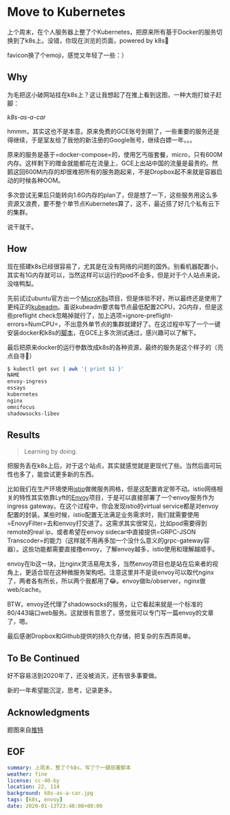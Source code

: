 #+OPTIONS: toc:nil
* Move to Kubernetes
上个周末，在个人服务器上整了个Kubernetes，把原来所有基于Docker的服务切换到了k8s上。没错，你现在浏览的页面，powered by k8s😬

favicon换了个emoji，感觉又年轻了一些：）

** Why
为毛把这小破网站挂在k8s上？这让我想起了在推上看到这图，一种大炮打蚊子赶脚：

[[k8s-as-a-car.jpg][k8s-as-a-car]]

hmmm，其实这也不是本意。原来免费的GCE账号到期了，一些重要的服务还是得继续，于是室友给了我他的新注册的Google账号，继续白嫖一年。。。

原来的服务是基于=docker-compose=的，使用乞丐版套餐，micro，只有600M内存。这样剩下的赠金就能都花在流量上，GCE上出站中国的流量是最贵的。然鹅这回600M内存的却很难把所有的服务跑起来，不是Dropbox起不来就是容器启动的时候各种OOM。

多次尝试无果后只能转向1.6G内存的plan了，但是想了一下，这些服务用这么多资源又浪费，要不整个单节点Kubernetes算了，这不，最近搭了好几个私有云下的集群。

说干就干。
** How
现在搭建k8s已经很容易了，尤其是在没有网络的问题的国外。别看机器配置小，其实有1G内存就可以，当然这样可以运行的pod不会多，但是对于个人站点来说，没啥鸭梨。

先前试过ubuntu官方出一个[[https://microk8s.io/][MicroK8s]]项目，但是体验不好，所以最终还是使用了更纯正的[[https://kubernetes.io/docs/setup/production-environment/tools/kubeadm/][kubeadm]]。虽说kubeadm要求每节点最低配置2CPU，2G内存，但是这些preflight check忽略掉就行了，加上选项=ignore-preflight-errors=NumCPU=，不出意外单节点的集群就建好了。在这过程中写了一个一键安装docker和k8s的[[https://gist.github.com/longkai/e1f57d5612e86957e5b5c51f120c5a95][脚本]]，在GCE上多次测试通过，感兴趣可以了解下。

最后把原来docker的运行参数改成k8s的各种资源，最终的服务是这个样子的（亮点自寻👻）

#+begin_src sh
$ kubectl get svc | awk '{ print $1 }'
NAME
envoy-ingress
essays
kubernetes
nginx
omnifocus
shadowsocks-libev
#+end_src
** Results
#+begin_quote
Learning by doing.
#+end_quote

把服务丢在k8s上后，对于这个站点，其实就感觉就是更现代了些。当然后面可玩性也多了，能尝试更多新的东西。

比如我们在生产环境使用[[https://istio.io/][istio]]做微服务网格，但是这配置肯定带不动。istio网络相关的特性其实依靠Lyft的[[https://www.envoyproxy.io/][Envoy]]项目，于是可以直接部署了一个envoy服务作为ingress gateway。在这个过程中，你会发现istio的virtual service都是对envoy配置的封装。某些时候，istio配置无法满足业务需求时，我们就需要使用=EnovyFilter=去和envoy打交道了。这需求其实很常见，比如pod需要得到remote的real ip，或者希望在envoy sidecar中直接提供=GRPC-JSON Transcoder=的能力（这样就不用再多加一个没什么意义的grpc-gateway容器）。这些功能都需要直接撸envoy，了解envoy越多，istio使用和理解越顺手。

envoy在lb这一块，比nginx灵活易用太多，当然envoy项目也是站在后来者的视角上，更适合现在这种微服务架构吧。注意这里并不是说envoy可以取代nginx了，两者各有所长，所以两个我都用了😂。envoy做lb/observer，nginx做web/cache。

BTW，envoy还代理了shadowsocks的服务，让它看起来就是一个标准的80/443端口web服务。这就很有意思了，感觉我可以专门写一篇envoy的文章了，嗯。

最后感谢Dropbox和Github提供的持久化存储，把复杂的东西弄简单。
** To Be Continued
好不容易活到2020年了，还没被消灭，还有很多事要做。

新的一年希望能沉淀，思考，记录更多。
** Acknowledgments
题图来自[[https://twitter.com/dexhorthy/status/856639005462417409][推特]]
** EOF

#+BEGIN_SRC yaml
summary: 上周末，整了个k8s，写了个一键部署脚本
weather: fine
license: cc-40-by
location: 22, 114
background: k8s-as-a-car.jpg
tags: [k8s, envoy]
date: 2020-01-13T23:48:08+08:00
#+END_SRC
